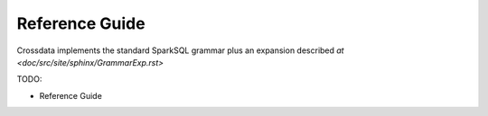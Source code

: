 ===============
Reference Guide
===============

Crossdata implements the standard SparkSQL grammar plus an expansion described `at <doc/src/site/sphinx/GrammarExp.rst>`

TODO:

- Reference Guide


